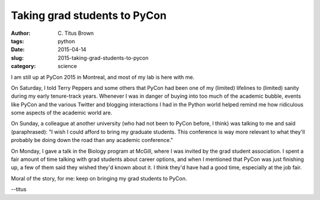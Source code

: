 Taking grad students to PyCon
#############################

:author: C\. Titus Brown
:tags: python
:date: 2015-04-14
:slug: 2015-taking-grad-students-to-pycon
:category: science

I am still up at PyCon 2015 in Montreal, and most of my lab is here
with me.

On Saturday, I told Terry Peppers and some others that PyCon had been
one of my (limited) lifelines to (limited) sanity during my early
tenure-track years.  Whenever I was in danger of buying into too
much of the academic bubble, events like PyCon and the various
Twitter and blogging interactions I had in the Python world helped
remind me how ridiculous some aspects of the academic world are.

On Sunday, a colleague at another university (who had not been to
PyCon before, I think) was talking to me and said (paraphrased): "I
wish I could afford to bring my graduate students. This conference is
way more relevant to what they'll probably be doing down the road than
any academic conference."

On Monday, I gave a talk in the Biology program at McGill, where I was
invited by the grad student association. I spent a fair amount of time
talking with grad students about career options, and when I mentioned
that PyCon was just finishing up, a few of them said they wished they'd
known about it.  I think they'd have had a good time, especially at the
job fair.

Moral of the story, for me: keep on bringing my grad students to PyCon.

--titus
